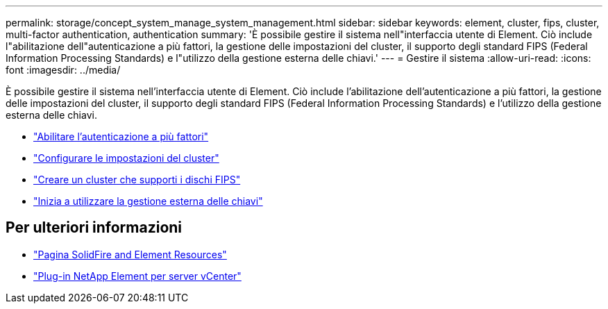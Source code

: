 ---
permalink: storage/concept_system_manage_system_management.html 
sidebar: sidebar 
keywords: element, cluster, fips, cluster, multi-factor authentication, authentication 
summary: 'È possibile gestire il sistema nell"interfaccia utente di Element. Ciò include l"abilitazione dell"autenticazione a più fattori, la gestione delle impostazioni del cluster, il supporto degli standard FIPS (Federal Information Processing Standards) e l"utilizzo della gestione esterna delle chiavi.' 
---
= Gestire il sistema
:allow-uri-read: 
:icons: font
:imagesdir: ../media/


[role="lead"]
È possibile gestire il sistema nell'interfaccia utente di Element. Ciò include l'abilitazione dell'autenticazione a più fattori, la gestione delle impostazioni del cluster, il supporto degli standard FIPS (Federal Information Processing Standards) e l'utilizzo della gestione esterna delle chiavi.

* link:concept_system_manage_mfa_enable_multi_factor_authentication.html["Abilitare l'autenticazione a più fattori"]
* link:concept_system_manage_cluster_configure_cluster_settings.html["Configurare le impostazioni del cluster"]
* link:task_system_manage_fips_create_a_cluster_supporting_fips_drives.html["Creare un cluster che supporti i dischi FIPS"]
* link:concept_system_manage_key_get_started_with_external_key_management.html["Inizia a utilizzare la gestione esterna delle chiavi"]




== Per ulteriori informazioni

* https://www.netapp.com/data-storage/solidfire/documentation["Pagina SolidFire and Element Resources"^]
* https://docs.netapp.com/us-en/vcp/index.html["Plug-in NetApp Element per server vCenter"^]

